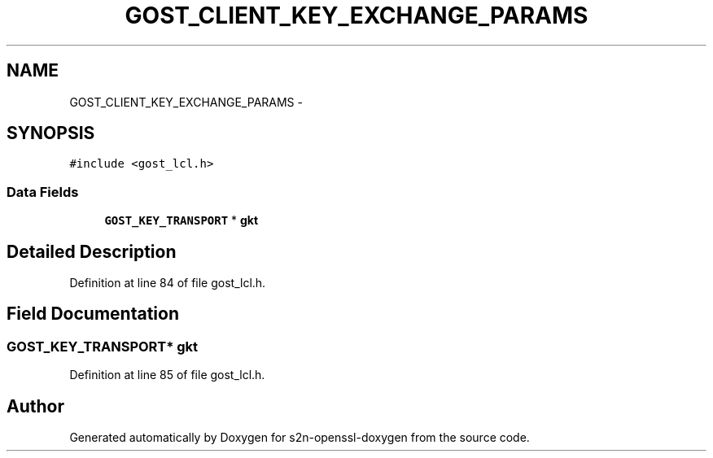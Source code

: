 .TH "GOST_CLIENT_KEY_EXCHANGE_PARAMS" 3 "Thu Jun 30 2016" "s2n-openssl-doxygen" \" -*- nroff -*-
.ad l
.nh
.SH NAME
GOST_CLIENT_KEY_EXCHANGE_PARAMS \- 
.SH SYNOPSIS
.br
.PP
.PP
\fC#include <gost_lcl\&.h>\fP
.SS "Data Fields"

.in +1c
.ti -1c
.RI "\fBGOST_KEY_TRANSPORT\fP * \fBgkt\fP"
.br
.in -1c
.SH "Detailed Description"
.PP 
Definition at line 84 of file gost_lcl\&.h\&.
.SH "Field Documentation"
.PP 
.SS "\fBGOST_KEY_TRANSPORT\fP* gkt"

.PP
Definition at line 85 of file gost_lcl\&.h\&.

.SH "Author"
.PP 
Generated automatically by Doxygen for s2n-openssl-doxygen from the source code\&.
